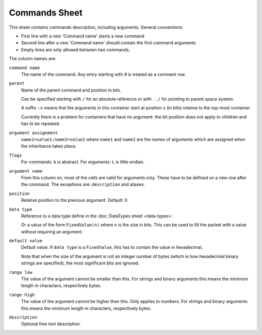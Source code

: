 Commands Sheet
==============

This sheet contains commands description, including arguments. General conventions:

* First line with a new 'Command name' starts a new command
* Second line after a new 'Command name' should contain the first command arguments
* Empty lines are only allowed between two commands.

The column names are:

``command name``
    The name of the command. Any entry starting with `#` is treated as a comment row.

``parent``
    Name of the parent command and position in bits.

    Can be specified starting with ``/`` for an absolute reference or with ``../`` for pointing to parent space system.
    
    A suffix ``:x`` means that the arguments in this container start at position ``x`` (in bits) relative to the top-most container.
    
    Currently there is a problem for containers that have no argument: the bit position does not apply to children and has to be repeated.

``argument assignment``
    ``name1=value1;name2=value2`` where ``name1`` and ``name2`` are the names of arguments which are assigned when the inheritance takes place.

``flags``
    For commands: ``A`` is abstract. For arguments: ``L`` is little endian.

``argument name``
    From this column on, most of the cells are valid for arguments only. These have to be defined on a new row after the command. The exceptions are: ``description`` and aliases.

``position``
    Relative position to the previous argument. Default: 0

``data type``
    Reference to a data type define in the :doc:`DataTypes sheet <data-types>`.

    Or a value of the form ``FixedValue(n)`` where ``n`` is the size in bits. This can be used to fill the packet with a value without requiring an argument.

``default value``
    Default value. If ``data type`` is a ``FixedValue``, this has to contain the value in hexadecimal.
    
    Note that when the size of the argument is not an integer number of bytes (which is how hexadecimal binary strings are specified), the most significant bits are ignored.

``range low``
    The value of the argument cannot be smaller than this. For strings and binary arguments this means the minimum length in characters, respectively bytes.

``range high``
    The value of the argument cannot be higher than this. Only applies to numbers. For strings and binary arguments this means the minimum length in characters, respectively bytes.

``description``
    Optional free text description.
